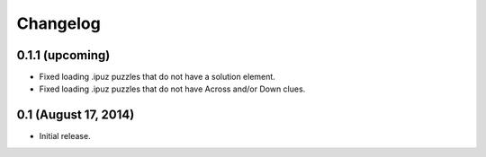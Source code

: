 Changelog
=========

0.1.1 (upcoming)
----------------

* Fixed loading .ipuz puzzles that do not have a solution element.
* Fixed loading .ipuz puzzles that do not have Across and/or Down clues.

0.1 (August 17, 2014)
---------------------

* Initial release.
